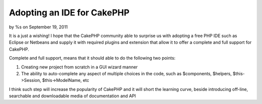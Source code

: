 

Adopting an IDE for CakePHP
===========================

by %s on September 19, 2011

It is a just a wishing! I hope that the CakePHP community able to
surprise us with adopting a free PHP IDE such as Eclipse or Netbeans
and supply it with required plugins and extension that allow it to
offer a complete and full support for CakePHP.

Complete and full support, means that it should able to do the
following two points:

#. Creating new project from scratch in a GUI wizard manner
#. The ability to auto-complete any aspect of multiple choices in the
   code, such as $components, $helpers, $this->Session, $this->ModelName,
   etc


I think such step will increase the popularity of CakePHP and it will
short the learning curve, beside introducing off-line, searchable and
downloadable media of documentation and API


.. meta::
    :title: Adopting an IDE for CakePHP
    :description: CakePHP Article related to autocomplete,Eclipse,ide,netbeans,full support,General Interest
    :keywords: autocomplete,Eclipse,ide,netbeans,full support,General Interest
    :copyright: Copyright 2011 
    :category: general_interest

